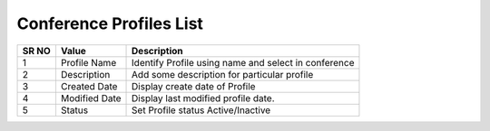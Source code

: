 ======================== 
Conference Profiles List
========================

 
 .. image:: /Images/conference_profiles_list.png
 
========  	==================================		=============================================================== 
SR NO  		Value  	   								Description  
========  	==================================		=============================================================== 
1      		Profile Name    						Identify Profile using name and select in conference

2			Description								Add some description for particular profile

3			Created Date							Display create date of Profile

4			Modified Date							Display last modified profile date.

5			Status									Set Profile status Active/Inactive

========  	==================================		===============================================================    
   
   
   
  



 
